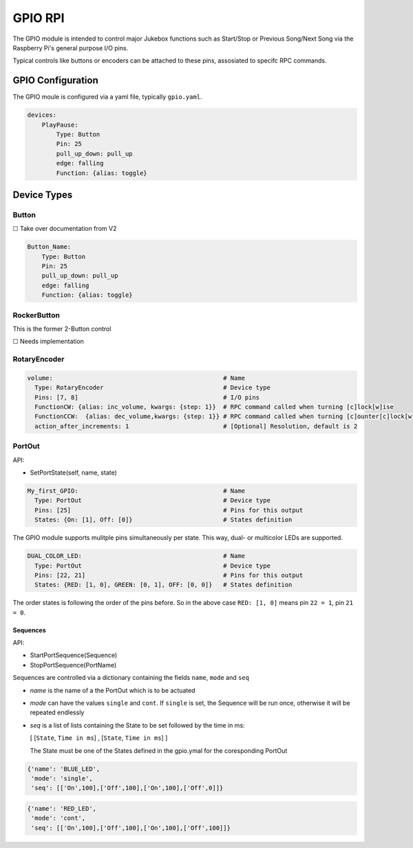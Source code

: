 .. |[X]| unicode:: 0x2611
.. |[ ]| unicode:: 0x2610

----------------------
GPIO RPI
----------------------

The GPIO module is intended to control major Jukebox functions such as Start/Stop or Previous Song/Next Song via the Raspberry Pi's general purpose I/O pins.

Typical controls like buttons or encoders can be attached to these pins, assosiated to specifc RPC commands.


GPIO Configuration
---------------------

The GPIO moule is configured via a yaml file, typically ``gpio.yaml``.

.. code-block:: yaml

    devices:
        PlayPause:
            Type: Button
            Pin: 25
            pull_up_down: pull_up
            edge: falling
            Function: {alias: toggle}


Device Types
-----------------------

Button
^^^^^^^^^^^^^^^^^

|[ ]| Take over documentation from V2

.. code-block:: yaml

        Button_Name:
            Type: Button
            Pin: 25
            pull_up_down: pull_up
            edge: falling
            Function: {alias: toggle}

RockerButton
^^^^^^^^^^^^^^^^^
    
This is the former 2-Button control
    
|[ ]| Needs implementation

RotaryEncoder
^^^^^^^^^^^^^^^^^
.. code-block:: yaml

  volume:                                               # Name
    Type: RotaryEncoder                                 # Device type
    Pins: [7, 8]                                        # I/O pins
    FunctionCW: {alias: inc_volume, kwargs: {step: 1}}  # RPC command called when turning [c]lock[w]ise
    FunctionCCW:  {alias: dec_volume,kwargs: {step: 1}} # RPC command called when turning [c]ounter[c]lock[w]ise
    action_after_increments: 1                          # [Optional] Resolution, default is 2

PortOut
^^^^^^^^^^^^^^^^^

API:

* SetPortState(self, name, state)

.. code-block:: yaml

  My_first_GPIO:                                        # Name
    Type: PortOut                                       # Device type
    Pins: [25]                                          # Pins for this output
    States: {On: [1], Off: [0]}                         # States definition


The GPIO module supports mulitple pins simultaneously per state.
This way, dual- or multicolor LEDs are supported.

.. code-block:: yaml

  DUAL_COLOR_LED:                                       # Name
    Type: PortOut                                       # Device type
    Pins: [22, 21]                                      # Pins for this output
    States: {RED: [1, 0], GREEN: [0, 1], OFF: [0, 0]}   # States definition

The order states is following the order of the pins before.
So in the above case ``RED: [1, 0]`` means pin ``22 = 1``, pin ``21 = 0``.


Sequences
~~~~~~~~~~~~~~~~~~~~~~

API:

* StartPortSequence(Sequence)
* StopPortSequence(PortName)

Sequences are controlled via a dictionary containing the fields ``name``, ``mode`` and ``seq``

- `name` is the name of a the PortOut which is to be actuated
- `mode` can have the values ``single`` and ``cont``. 
  If ``single`` is set, the Sequence will be run once, otherwise it will be repeated endlessly
- `seq` is a list of lists containing the State to be set followed by the time in ms:
  
  [ [``State``, ``Time in ms``] , [``State``, ``Time in ms``] ]

  The State must be one of the States defined in the gpio.ymal for the coresponding PortOut

.. code-block:: yaml

    {'name': 'BLUE_LED',
     'mode': 'single',
     'seq': [['On',100],['Off',100],['On',100],['Off',0]]}

.. code-block:: yaml

    {'name': 'RED_LED',
     'mode': 'cont',
     'seq': [['On',100],['Off',100],['On',100],['Off',100]]}


